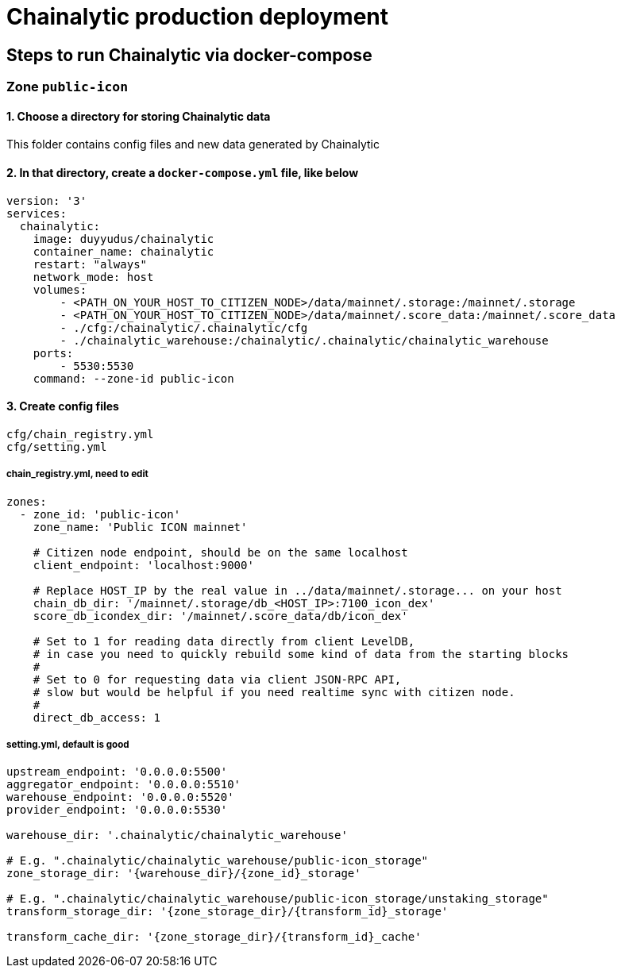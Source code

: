 # Chainalytic production deployment

## Steps to run Chainalytic via docker-compose

### Zone `public-icon`

#### 1. Choose a directory for storing Chainalytic data

This folder contains config files and new data generated by Chainalytic

#### 2. In that directory, create a `docker-compose.yml` file, like below

[source]
----
version: '3'
services:
  chainalytic:
    image: duyyudus/chainalytic
    container_name: chainalytic
    restart: "always"
    network_mode: host
    volumes:
        - <PATH_ON_YOUR_HOST_TO_CITIZEN_NODE>/data/mainnet/.storage:/mainnet/.storage
        - <PATH_ON_YOUR_HOST_TO_CITIZEN_NODE>/data/mainnet/.score_data:/mainnet/.score_data
        - ./cfg:/chainalytic/.chainalytic/cfg
        - ./chainalytic_warehouse:/chainalytic/.chainalytic/chainalytic_warehouse
    ports:
        - 5530:5530
    command: --zone-id public-icon
----

#### 3. Create config files

[source]
----
cfg/chain_registry.yml
cfg/setting.yml
----

##### chain_registry.yml, need to edit

[source]
----
zones:
  - zone_id: 'public-icon'
    zone_name: 'Public ICON mainnet'

    # Citizen node endpoint, should be on the same localhost
    client_endpoint: 'localhost:9000'

    # Replace HOST_IP by the real value in ../data/mainnet/.storage... on your host
    chain_db_dir: '/mainnet/.storage/db_<HOST_IP>:7100_icon_dex'
    score_db_icondex_dir: '/mainnet/.score_data/db/icon_dex'

    # Set to 1 for reading data directly from client LevelDB, 
    # in case you need to quickly rebuild some kind of data from the starting blocks
    #
    # Set to 0 for requesting data via client JSON-RPC API, 
    # slow but would be helpful if you need realtime sync with citizen node.
    #
    direct_db_access: 1
----

##### setting.yml, default is good
[source]
----
upstream_endpoint: '0.0.0.0:5500'
aggregator_endpoint: '0.0.0.0:5510'
warehouse_endpoint: '0.0.0.0:5520'
provider_endpoint: '0.0.0.0:5530'

warehouse_dir: '.chainalytic/chainalytic_warehouse'

# E.g. ".chainalytic/chainalytic_warehouse/public-icon_storage"
zone_storage_dir: '{warehouse_dir}/{zone_id}_storage'

# E.g. ".chainalytic/chainalytic_warehouse/public-icon_storage/unstaking_storage"
transform_storage_dir: '{zone_storage_dir}/{transform_id}_storage'

transform_cache_dir: '{zone_storage_dir}/{transform_id}_cache'
----
